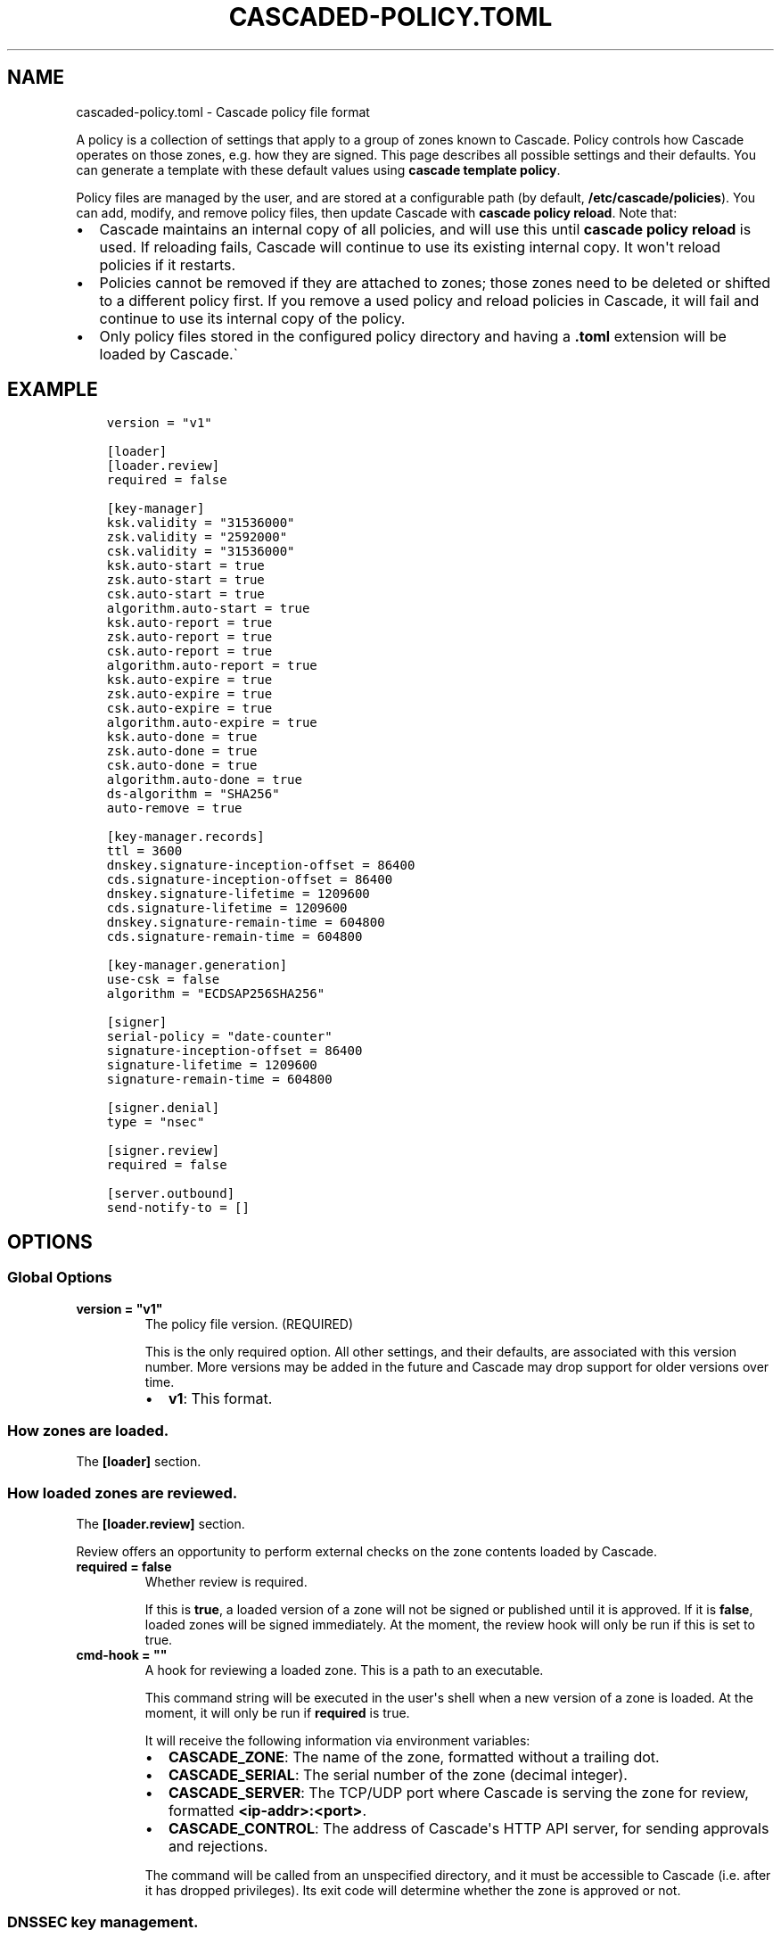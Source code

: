 .\" Man page generated from reStructuredText.
.
.
.nr rst2man-indent-level 0
.
.de1 rstReportMargin
\\$1 \\n[an-margin]
level \\n[rst2man-indent-level]
level margin: \\n[rst2man-indent\\n[rst2man-indent-level]]
-
\\n[rst2man-indent0]
\\n[rst2man-indent1]
\\n[rst2man-indent2]
..
.de1 INDENT
.\" .rstReportMargin pre:
. RS \\$1
. nr rst2man-indent\\n[rst2man-indent-level] \\n[an-margin]
. nr rst2man-indent-level +1
.\" .rstReportMargin post:
..
.de UNINDENT
. RE
.\" indent \\n[an-margin]
.\" old: \\n[rst2man-indent\\n[rst2man-indent-level]]
.nr rst2man-indent-level -1
.\" new: \\n[rst2man-indent\\n[rst2man-indent-level]]
.in \\n[rst2man-indent\\n[rst2man-indent-level]]u
..
.TH "CASCADED-POLICY.TOML" "5" "Oct 06, 2025" "0.1.0-rc1" "Cascade"
.SH NAME
cascaded-policy.toml \- Cascade policy file format
.sp
A policy is a collection of settings that apply to a group of zones known to
Cascade.  Policy controls how Cascade operates on those zones, e.g. how they
are signed. This page describes all possible settings and their defaults. You
can generate a template with these default values using \fBcascade template
policy\fP\&.
.sp
Policy files are managed by the user, and are stored at a configurable path
(by default, \fB/etc/cascade/policies\fP).  You can add, modify, and remove
policy files, then update Cascade with \fBcascade policy reload\fP\&.  Note that:
.INDENT 0.0
.IP \(bu 2
Cascade maintains an internal copy of all policies, and will use this until
\fBcascade policy reload\fP is used.  If reloading fails, Cascade will continue
to use its existing internal copy.  It won\(aqt reload policies if it restarts.
.IP \(bu 2
Policies cannot be removed if they are attached to zones; those zones need
to be deleted or shifted to a different policy first.  If you remove a used
policy and reload policies in Cascade, it will fail and continue to use its
internal copy of the policy.
.IP \(bu 2
Only policy files stored in the configured policy directory and having a
\fB\&.toml\fP extension will be loaded by Cascade.\(ga
.UNINDENT
.SH EXAMPLE
.INDENT 0.0
.INDENT 3.5
.sp
.nf
.ft C
version = \(dqv1\(dq

[loader]
[loader.review]
required = false

[key\-manager]
ksk.validity = \(dq31536000\(dq
zsk.validity = \(dq2592000\(dq
csk.validity = \(dq31536000\(dq
ksk.auto\-start = true
zsk.auto\-start = true
csk.auto\-start = true
algorithm.auto\-start = true
ksk.auto\-report = true
zsk.auto\-report = true
csk.auto\-report = true
algorithm.auto\-report = true
ksk.auto\-expire = true
zsk.auto\-expire = true
csk.auto\-expire = true
algorithm.auto\-expire = true
ksk.auto\-done = true
zsk.auto\-done = true
csk.auto\-done = true
algorithm.auto\-done = true
ds\-algorithm = \(dqSHA256\(dq
auto\-remove = true

[key\-manager.records]
ttl = 3600
dnskey.signature\-inception\-offset = 86400
cds.signature\-inception\-offset = 86400
dnskey.signature\-lifetime = 1209600
cds.signature\-lifetime = 1209600
dnskey.signature\-remain\-time = 604800
cds.signature\-remain\-time = 604800

[key\-manager.generation]
use\-csk = false
algorithm = \(dqECDSAP256SHA256\(dq

[signer]
serial\-policy = \(dqdate\-counter\(dq
signature\-inception\-offset = 86400
signature\-lifetime = 1209600
signature\-remain\-time = 604800

[signer.denial]
type = \(dqnsec\(dq

[signer.review]
required = false

[server.outbound]
send\-notify\-to = []
.ft P
.fi
.UNINDENT
.UNINDENT
.SH OPTIONS
.SS Global Options
.INDENT 0.0
.TP
.B version = \(dqv1\(dq
The policy file version. (REQUIRED)
.sp
This is the only required option.  All other settings, and their defaults,
are associated with this version number.  More versions may be added in the
future and Cascade may drop support for older versions over time.
.INDENT 7.0
.IP \(bu 2
\fBv1\fP: This format.
.UNINDENT
.UNINDENT
.SS How zones are loaded.
.sp
The \fB[loader]\fP section.
.SS How loaded zones are reviewed.
.sp
The \fB[loader.review]\fP section.
.sp
Review offers an opportunity to perform external checks on the zone contents
loaded by Cascade.
.INDENT 0.0
.TP
.B required = false
Whether review is required.
.sp
If this is \fBtrue\fP, a loaded version of a zone will not be signed or
published until it is approved.  If it is \fBfalse\fP, loaded zones will be
signed immediately.  At the moment, the review hook will only be run if this
is set to true.
.UNINDENT
.INDENT 0.0
.TP
.B cmd\-hook = \(dq\(dq
A hook for reviewing a loaded zone. This is a path to an executable.
.sp
This command string will be executed in the user\(aqs shell when a new version
of a zone is loaded.  At the moment, it will only be run if \fBrequired\fP is
true.
.sp
It will receive the following information via environment variables:
.INDENT 7.0
.IP \(bu 2
\fBCASCADE_ZONE\fP: The name of the zone, formatted without a trailing dot.
.IP \(bu 2
\fBCASCADE_SERIAL\fP: The serial number of the zone (decimal integer).
.IP \(bu 2
\fBCASCADE_SERVER\fP: The TCP/UDP port where Cascade is serving the zone for
review, formatted \fB<ip\-addr>:<port>\fP\&.
.IP \(bu 2
\fBCASCADE_CONTROL\fP: The address of Cascade\(aqs HTTP API server, for sending
approvals and rejections.
.UNINDENT
.sp
The command will be called from an unspecified directory, and it must be
accessible to Cascade (i.e. after it has dropped privileges). Its exit code
will determine whether the zone is approved or not.
.UNINDENT
.SS DNSSEC key management.
.sp
The \fB[key\-manager]\fP section.
.INDENT 0.0
.TP
.B ksk.validity = \(dq31536000\(dq
.UNINDENT
.INDENT 0.0
.TP
.B zsk.validity = \(dq2592000\(dq
.UNINDENT
.INDENT 0.0
.TP
.B csk.validity = \(dq31536000\(dq
How long keys are considered valid for.
.sp
If a key has been used for longer than this time, it is considered expired,
and (if enabled) it will automatically be rolled over to a new key.  Even if
automatic rollovers are not enabled, the key will be reported as expired.
This is a soft condition \-\- DNSSEC does not have a concept of key expiry,
and it will not break DNSSEC validation, but it is usually important to the
security of the zone.
.sp
Independent validity times are set for KSKs, ZSKs, and CSKs.  An integer
value will be interpreted as seconds; \fBforever\fP means keys never expire.
.UNINDENT
.INDENT 0.0
.TP
.B ksk.auto\-start = true
.UNINDENT
.INDENT 0.0
.TP
.B zsk.auto\-start = true
.UNINDENT
.INDENT 0.0
.TP
.B csk.auto\-start = true
.UNINDENT
.INDENT 0.0
.TP
.B algorithm.auto\-start = true
Whether to automatically start key rollovers.
.sp
If this is enabled, Cascade will automatically start rolling over keys when
they expire (as per \fBvalidity\fP).  When using this setting, \fBvalidity\fP must
not be set to \fBforever\fP\&.
.sp
The first step in a rollover will be to generate new keys to replace old
ones. By disabling this setting, the user can manually control how new keys
are generated, and when rollovers happen.
.UNINDENT
.INDENT 0.0
.TP
.B ksk.auto\-report = true
.UNINDENT
.INDENT 0.0
.TP
.B zsk.auto\-report = true
.UNINDENT
.INDENT 0.0
.TP
.B csk.auto\-report = true
.UNINDENT
.INDENT 0.0
.TP
.B algorithm.auto\-report = true
Whether to automatically check for record propagation.
.sp
If this is enabled, Cascade will automatically contact public DNS servers to
detect when new records (e.g. DNSKEY) are visible globally.  It is necessary
to wait until some records are visible globally to progress key rollovers.  If
this is disabled, the user will have to inform Cascade when these conditions
are reached manually.
.sp
For this setting to work, Cascade must have network access to the zone\(aqs
public nameservers and the parent zone\(aqs public nameservers.
.UNINDENT
.INDENT 0.0
.TP
.B ksk.auto\-expire = true
.UNINDENT
.INDENT 0.0
.TP
.B zsk.auto\-expire = true
.UNINDENT
.INDENT 0.0
.TP
.B csk.auto\-expire = true
.UNINDENT
.INDENT 0.0
.TP
.B algorithm.auto\-expire = true
Whether to automatically wait for cache expiry.
.sp
If this is enabled, Cascade will automatically progress through key rollover
steps that need to wait for downstream users\(aq DNS caches to expire.  It will
estimate the right amount of time to wait based on record TTLs.
.UNINDENT
.INDENT 0.0
.TP
.B ksk.auto\-done = true
.UNINDENT
.INDENT 0.0
.TP
.B zsk.auto\-done = true
.UNINDENT
.INDENT 0.0
.TP
.B csk.auto\-done = true
.UNINDENT
.INDENT 0.0
.TP
.B algorithm.auto\-done = true
Whether to automatically check for rollover completion.
.sp
Like \fBauto\-report\fP, if this setting is enabled, Cascade will automatically
contact public DNS servers to detect when new records are visible globally.
\fBauto\-done\fP specifically affects automatic checks for the last step of key
rollovers, and is independent from \fBauto\-report\fP\&.
.sp
For this setting to work, Cascade must have network access to the zone\(aqs
public nameservers and the parent zone\(aqs public nameservers.
.UNINDENT
.INDENT 0.0
.TP
.B ds\-algorithm = \(dqSHA\-256\(dq
The hash algorithm used by the parent zones\(aq DS records.
.sp
Supported options:
.INDENT 7.0
.IP \(bu 2
\fBSHA\-256\fP: SHA\-256.
.IP \(bu 2
\fBSHA\-384\fP: SHA\-384.
.UNINDENT
.UNINDENT
.INDENT 0.0
.TP
.B auto\-remove = true
Whether to automatically remove expired keys.
.sp
If this is set, expired keys will be removed automatically (by deleting the
files for on\-disk keys or removing it from the HSM).
.UNINDENT
.SS The management of DNS records by the key manager.
.sp
The \fB[key\-manager.records]\fP section.
.sp
The key manager generates and signs several records (DNSKEY and CDS).  This
section controls its behaviour towards them.
.INDENT 0.0
.TP
.B ttl = 3600
The TTL for the generated records.
.UNINDENT
.INDENT 0.0
.TP
.B dnskey.signature\-inception\-offset = 86400
.UNINDENT
.INDENT 0.0
.TP
.B cds.signature\-inception\-offset = 86400
The offset for generated signature inceptions.
.sp
Record signatures have a fixed inception time, from when they are considered
valid.  An imprecise computer clock could cause signatures to be considered
invalid, because their inception point appears to be some time in the future.
To prevent such cases, this setting allows the inception time to be offset
into the past.
.sp
Independent offsets can be set for each type of record.  An integer value is
intepreted as seconds; inception times will be calculated as \fBnow \- offset\fP
at the time of signing.
.UNINDENT
.INDENT 0.0
.TP
.B dnskey.signature\-lifetime = 1209600
.UNINDENT
.INDENT 0.0
.TP
.B cds.signature\-lifetime = 1209600
The lifetime of generated signatures.
.sp
Record signatures have a fixed lifetime, after which they are considered
invalid.  To keep the zone valid, the signatures should be regenerated before
they expire; see \fBsignature\-remain\-time\fP to control regeneration time.
.sp
Independent lifetimes can be set for each type of record.  An integer value is
interpreted as seconds.
.UNINDENT
.INDENT 0.0
.TP
.B dnskey.signature\-remain\-time = 604800
.UNINDENT
.INDENT 0.0
.TP
.B cds.signature\-remain\-time = 604800
The amount of time remaining before expiry when signatures will be
regenerated.
.sp
In order to prevent a zone\(aqs signatures from appearing invalid, they
have to be regenerated before they expire.  That hard limit is set by
\fBsignature\-lifetime\fP above.  This setting controls how long before expiry
signatures will be regenerated; it must be less than the \fBsignature\-lifetime\fP
setting.
.sp
Independent waiting times can be set for each type of record.  An integer
value is interpreted as seconds.
.UNINDENT
.SS How keys are generated.
.sp
The \fB[key\-manager.generation]\fP section.
.INDENT 0.0
.TP
.B hsm\-server\-id = \(dq\(dq
The HSM server to use.
.sp
If this is set, the named HSM server (which must be configured via \fBcascade
hsm add\fP) will be used for generating new DNSSEC keys.
.sp
See \fI\%https://cascade.docs.nlnetlabs.nl/en/latest/hsms.html\fP for more
information.
.UNINDENT
.INDENT 0.0
.TP
.B use\-csk = false
Whether to generate CSKs, instead of separate ZSKs and KSKs.
.sp
A CSK (Combined Signing Key) takes the role of both ZSK and KSK for a zone,
unlike the standard practice of using separate keys for ZSK and KSK.  This
setting does not affect how DNSSEC validation is performed, only procedures
for key rollovers.
.sp
If this is enabled, Cascade will generate CSKs for the associated zones.
.UNINDENT
.INDENT 0.0
.TP
.B algorithm = \(dqECDSAP256SHA256\(dq
The cryptographic algorithm (and parameters) for generated keys.
.sp
DNSSEC supports various cryptographic algorithms for signatures; one must be
selected, and for some algorithms, additional parameters are also necessary.
The same algorithm and parameters will be applied to the ZSK and KSK.
.INDENT 7.0
.IP \(bu 2
\fBRSASHA256[:<bits>]\fP, algorithm 8, with a public key size of
\fB<bits>\fP (default 2048) bits.
.IP \(bu 2
\fBRSASHA512[:<bits>]\fP, algorithm 10, with a public key size of
\fB<bits>\fP (default 2048) bits.
.IP \(bu 2
\fBECDSAP256SHA256\fP, algorithm 13.
.IP \(bu 2
\fBECDSAP384SHA384\fP, algorithm 14.
.IP \(bu 2
\fBED25519\fP, algorithm 15.
.IP \(bu 2
\fBED448\fP, algorithm 16.
.UNINDENT
.sp
There are additional algorithms, but many are now considered insecure, and
it is recommended or mandated to avoid them.  In addition, RSA keys smaller
than 2048 bits are not recommended.
.sp
\fBNOTE:\fP
.INDENT 7.0
.INDENT 3.5
At the moment, only RSASHA256 and ECDSAP256SHA256 work with HSMs.
Other algorithms cannot be used with HSMs, and will cause generation
failures.
.UNINDENT
.UNINDENT
.UNINDENT
.SS How zones are signed.
.sp
The \fB[signer]\fP section.
.sp
Note that certain records (e.g. DNSKEY and CDS records at the apex of the
zone) are signed by the key manager, rather than the zone signer; see the
\fB[key\-manager.records]\fP section for configuring the signing of those records.
.INDENT 0.0
.TP
.B serial\-policy = \(dqdate\-counter\(dq
How SOA serial numbers are generated for signed zones.
.sp
Supported options:
.INDENT 7.0
.IP \(bu 2
\fBkeep\fP: use the same serial number as the unsigned zone.
.IP \(bu 2
\fBcounter\fP: increment the serial number every time.
.IP \(bu 2
\fBunixtime\fP: use the current Unix time, in seconds.
.IP \(bu 2
\fBdate\-counter\fP: format the number as \fB<YYYY><MM><DD><xx>\fP in decimal.
\fB<xx>\fP is a simple counter to allow up to 100 versions per day.
.UNINDENT
.UNINDENT
.INDENT 0.0
.TP
.B signature\-inception\-offset = 86400
The offset for generated signature inceptions.
.sp
Record signatures have a fixed inception time, from when they are considered
valid.  An imprecise computer clock could cause signatures to be considered
invalid, because their inception point appears to be some time in the
future. To prevent such cases, this setting allows the inception time to be
offset into the past.
.sp
An integer value is interpreted as seconds; inception times will be
calculated as \fBnow \- offset\fP at the time of signing.
.UNINDENT
.INDENT 0.0
.TP
.B signature\-lifetime = 1209600
The lifetime of generated signatures.
.sp
Record signatures have a fixed lifetime, after which they are considered
invalid.  To keep the zone valid, the signatures should be regenerated before
they expire; see \fBsignature\-remain\-time\fP to control regeneration time.
.sp
An integer value is interpreted as seconds.
.UNINDENT
.INDENT 0.0
.TP
.B signature\-remain\-time = 604800
The amount of time remaining before expiry when signatures will be
regenerated.
.sp
In order to prevent a zone\(aqs signatures from appearing invalid, they
have to be regenerated before they expire.  That hard limit is set by
\fBsignature\-lifetime\fP above.  This setting controls how long before expiry
signatures will be regenerated; it must be less than the \fBsignature\-lifetime\fP
setting.
.sp
An integer value is interpreted as seconds.
.UNINDENT
.SS How denial\-of\-existence records are generated.
.sp
The \fB[signer.denial]\fP section.
.INDENT 0.0
.TP
.B type = \(dqnsec\(dq
The type of denial\-of\-existence records to generate.
.sp
Supported options:
\- \fBnsec\fP: Use NSEC records (RFC 4034).
\- \fBnsec3\fP: Use NSEC3 records (RFC 5155).
.UNINDENT
.INDENT 0.0
.TP
.B opt\-out = false
(Only set when using NSEC3)
.sp
Whether to skip NSEC3 records for unsigned delegations.
.sp
This enables the NSEC3 Opt\-Out flag, and skips delegations to unsigned zones
when generating NSEC3 records.  This affects the security of the zone, so be
careful if you wish to enable it.
.UNINDENT
.SS How signed zones are reviewed.
.sp
The \fB[signer.review]\fP section.
.INDENT 0.0
.TP
.B [signer.review]
How signed zones are reviewed.
.UNINDENT
.INDENT 0.0
.TP
.B required = false
Whether review is required.
.sp
If this is \fBtrue\fP, a signed version of a zone will not be published until it
is approved.  If it is \fBfalse\fP, signed zones will be published immediately.
At the moment, the review hook will only be run if this is set to true.
.UNINDENT
.INDENT 0.0
.TP
.B cmd\-hook = \(dq\(dq
A hook for reviewing a signed zone. This is a path to an executable.
.sp
This command string will be executed in the user\(aqs shell when a new version of
a zone is signed.  At the moment, it will only be run if \fBrequired\fP is true.
.sp
It will receive the following information via environment variables:
.INDENT 7.0
.IP \(bu 2
\fBCASCADE_ZONE\fP: The name of the zone, formatted without a trailing dot.
.IP \(bu 2
\fBCASCADE_SERIAL\fP: The serial number of the signed zone (decimal integer).
.IP \(bu 2
\fBCASCADE_SERVER\fP: The TCP/UDP port where Cascade is serving the zone for
review, formatted \fB<ip\-addr>:<port>\fP\&.
.UNINDENT
.sp
The command will be called from an unspecified directory, and it must be
accessible to Cascade (i.e. after it has dropped privileges). Its exit code
will determine whether the zone is approved or not.
.UNINDENT
.SS How published zones are served.
.sp
The \fB[server.outbound]\fP section.
.INDENT 0.0
.TP
.B send\-notify\-to = []
The set of nameservers to which NOTIFY messages should be sent.
.sp
If empty, no NOTIFY messages will be sent.
.sp
A collection of \fBIP:[port]\fP, defaulting to port 53 when not specified, e.g.:
\fBsend\-notify\-to = [\(dq[::1]:53\(dq]\fP
.UNINDENT
.SH FILES
.INDENT 0.0
.TP
.B /etc/cascade/config.toml
Default Cascade config file
.TP
.B /etc/cascade/policies
Default policies directory
.UNINDENT
.SH SEE ALSO
.INDENT 0.0
.TP
.B \fI\%https://cascade.docs.nlnetlabs.nl\fP
Cascade online documentation
.TP
\fBcascade\fP(1)
\fI\%Cascade CLI\fP
.TP
\fBcascaded\fP(1)
\fI\%Cascade Daemon\fP
.TP
\fBcascaded\-config.toml\fP(5)
\fI\%Configuration File Format\fP
.UNINDENT
.SH AUTHOR
NLnet Labs <cascade@nlnetlabs.nl>
.SH COPYRIGHT
2025–2025, NLnet Labs
.\" Generated by docutils manpage writer.
.
